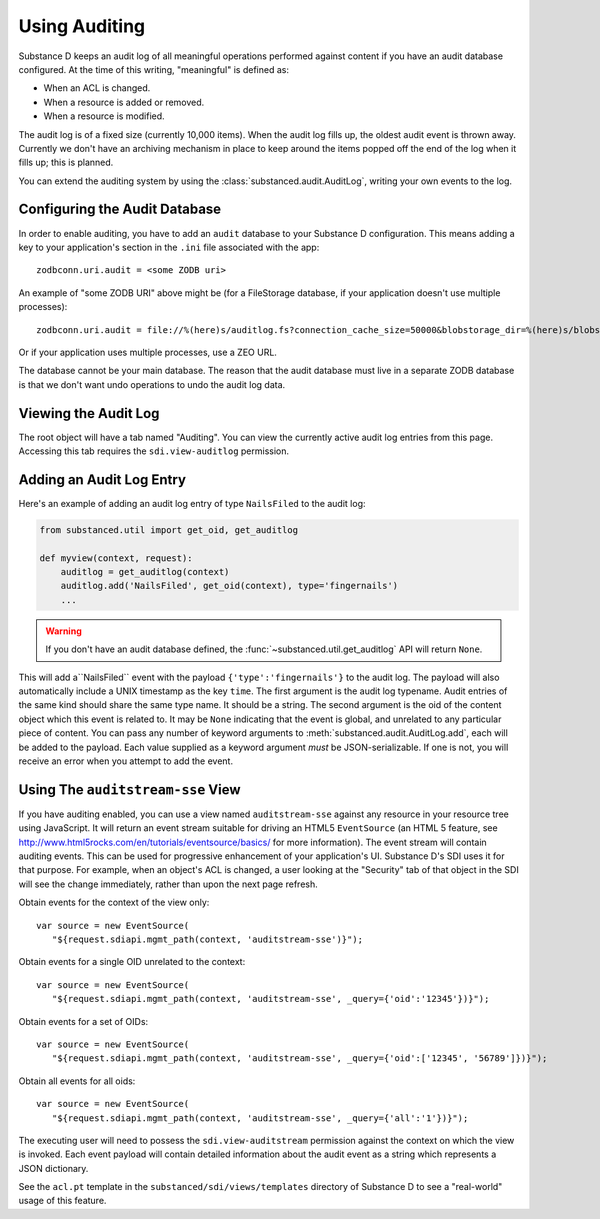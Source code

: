 ==============
Using Auditing
==============

Substance D keeps an audit log of all meaningful operations performed against
content if you have an audit database configured.  At the time of this writing, "meaningful" is defined as:

- When an ACL is changed.

- When a resource is added or removed.

- When a resource is modified.

The audit log is of a fixed size (currently 10,000 items).  When the audit log
fills up, the oldest audit event is thrown away.  Currently we don't have an
archiving mechanism in place to keep around the items popped off the end of the
log when it fills up; this is planned.

You can extend the auditing system by using the
:class:`substanced.audit.AuditLog`, writing your own events to the log.

Configuring the Audit Database
==============================

In order to enable auditing, you have to add an ``audit`` database to your
Substance D configuration.  This means adding a key to your application's 
section in the ``.ini`` file associated with the app::

  zodbconn.uri.audit = <some ZODB uri>

An example of "some ZODB URI" above might be (for a FileStorage database, if 
your application doesn't use multiple processes)::

  zodbconn.uri.audit = file://%(here)s/auditlog.fs?connection_cache_size=50000&blobstorage_dir=%(here)s/blobs&blobstorage_layout=bushy

Or if your application uses multiple processes, use a ZEO URL.

The database cannot be your main database.  The reason that the audit database
must live in a separate ZODB database is that we don't want undo operations to
undo the audit log data.

Viewing the Audit Log
=====================

The root object will have a tab named "Auditing".  You can view the currently
active audit log entries from this page.  Accessing this tab requires the
``sdi.view-auditlog`` permission.

Adding an Audit Log Entry
=========================

Here's an example of adding an audit log entry of type ``NailsFiled`` to the
audit log:

.. code-block:: python

   from substanced.util import get_oid, get_auditlog

   def myview(context, request):
       auditlog = get_auditlog(context)
       auditlog.add('NailsFiled', get_oid(context), type='fingernails')
       ...

.. warning::

   If you don't have an audit database defined, the 
   :func:`~substanced.util.get_auditlog` API will return ``None``.

This will add a``NailsFiled`` event with the payload
``{'type':'fingernails'}`` to the audit log.  The payload will also
automatically include a UNIX timestamp as the key ``time``.  The first argument
is the audit log typename.  Audit entries of the same kind should share the
same type name.  It should be a string.  The second argument is the oid of the
content object which this event is related to.  It may be ``None`` indicating
that the event is global, and unrelated to any particular piece of content.
You can pass any number of keyword arguments to
:meth:`substanced.audit.AuditLog.add`, each will be added to the payload.
Each value supplied as a keyword argument *must* be JSON-serializable.  If one
is not, you will receive an error when you attempt to add the event.

Using The ``auditstream-sse`` View
==================================

If you have auditing enabled, you can use a view named ``auditstream-sse`` 
against any resource in your resource tree using JavaScript.  It will return
an event stream suitable for driving an HTML5 ``EventSource`` (an HTML 5 
feature, see http://www.html5rocks.com/en/tutorials/eventsource/basics/ for more
information).  The event stream will contain auditing events.  This can be used
for progressive enhancement of your application's UI.  Substance D's SDI uses
it for that purpose.  For example, when an object's ACL is changed, a user
looking at the "Security" tab of that object in the SDI will see the change
immediately, rather than upon the next page refresh.

Obtain events for the context of the view only::

 var source = new EventSource(
    "${request.sdiapi.mgmt_path(context, 'auditstream-sse')}");

Obtain events for a single OID unrelated to the context::

 var source = new EventSource(
    "${request.sdiapi.mgmt_path(context, 'auditstream-sse', _query={'oid':'12345'})}");

Obtain events for a set of OIDs::

 var source = new EventSource(
    "${request.sdiapi.mgmt_path(context, 'auditstream-sse', _query={'oid':['12345', '56789']})}");

Obtain all events for all oids::

 var source = new EventSource(
    "${request.sdiapi.mgmt_path(context, 'auditstream-sse', _query={'all':'1'})}");

The executing user will need to possess the ``sdi.view-auditstream`` permission
against the context on which the view is invoked.  Each event payload will
contain detailed information about the audit event as a string which represents
a JSON dictionary.

See the ``acl.pt`` template in the ``substanced/sdi/views/templates`` directory
of Substance D to see a "real-world" usage of this feature.


